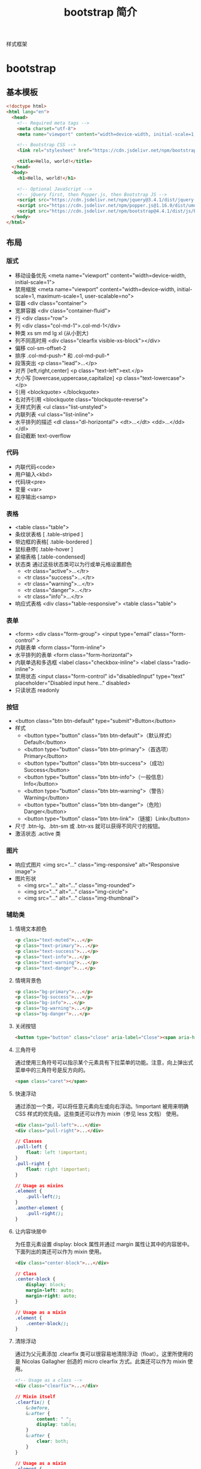 #+TITLE: bootstrap 简介
#+DESCRIPTION: bootstrap 简介
#+TAGS[]: bootstrap
#+CATEGORIES[]: 技术

样式框架
# more
* bootstrap 
** 基本模板  
   #+begin_src html
     <!doctype html>
     <html lang="en">
       <head>
         <!-- Required meta tags -->
         <meta charset="utf-8">
         <meta name="viewport" content="width=device-width, initial-scale=1, shrink-to-fit=no">

         <!-- Bootstrap CSS -->
         <link rel="stylesheet" href="https://cdn.jsdelivr.net/npm/bootstrap@4.4.1/dist/css/bootstrap.min.css" integrity="sha384-Vkoo8x4CGsO3+Hhxv8T/Q5PaXtkKtu6ug5TOeNV6gBiFeWPGFN9MuhOf23Q9Ifjh" crossorigin="anonymous">

         <title>Hello, world!</title>
       </head>
       <body>
         <h1>Hello, world!</h1>

         <!-- Optional JavaScript -->
         <!-- jQuery first, then Popper.js, then Bootstrap JS -->
         <script src="https://cdn.jsdelivr.net/npm/jquery@3.4.1/dist/jquery.slim.min.js" integrity="sha384-J6qa4849blE2+poT4WnyKhv5vZF5SrPo0iEjwBvKU7imGFAV0wwj1yYfoRSJoZ+n" crossorigin="anonymous"></script>
         <script src="https://cdn.jsdelivr.net/npm/popper.js@1.16.0/dist/umd/popper.min.js" integrity="sha384-Q6E9RHvbIyZFJoft+2mJbHaEWldlvI9IOYy5n3zV9zzTtmI3UksdQRVvoxMfooAo" crossorigin="anonymous"></script>
         <script src="https://cdn.jsdelivr.net/npm/bootstrap@4.4.1/dist/js/bootstrap.min.js" integrity="sha384-wfSDF2E50Y2D1uUdj0O3uMBJnjuUD4Ih7YwaYd1iqfktj0Uod8GCExl3Og8ifwB6" crossorigin="anonymous"></script>
       </body>
     </html>
   #+end_src
               
** 布局
*** 版式   
    - 移动设备优先 <meta name="viewport" content="width=device-width, initial-scale=1">
    - 禁用缩放 <meta name="viewport" content="width=device-width, initial-scale=1, maximum-scale=1, user-scalable=no">
    - 容器 <div class="container">
    - 宽屏容器 <div class="container-fluid">
    - 行 <div class="row">
    - 列 <div class="col-md-1">.col-md-1</div>
    - 种类 xs  sm md lg xl  (从小到大)
    - 列不同高时用 <div class="clearfix visible-xs-block"></div>
    - 偏移 col-sm-offset-2
    - 排序 .col-md-push-* 和 .col-md-pull-*
    - 段落突出 <p class="lead">...</p>
    - 对齐 [left,right,center] <p class="text-left">ext.</p>
    - 大小写 [lowercase,uppercase,capitalize] <p class="text-lowercase"></p>
    - 引用 <blockquote> </blockquote>
    - 右对齐引用 <blockquote class="blockquote-reverse">
    - 无样式列表 <ul class="list-unstyled">
    - 内联列表 <ul class="list-inline">
    - 水平排列的描述 <dl class="dl-horizontal"> <dt>...</dt> <dd>...</dd> </dl>
    - 自动截断 text-overflow
*** 代码
    - 内联代码<code>
    - 用户输入<kbd> 
    - 代码块<pre>
    - 变量 <var>
    - 程序输出<samp>
*** 表格
    - <table class="table">
    - 条纹状表格 [ .table-striped ]
    - 带边框的表格[ .table-bordered ]
    - 鼠标悬停[ .table-hover ]
    - 紧缩表格 [.table-condensed]
    - 状态类 通过这些状态类可以为行或单元格设置颜色
      - <tr class="active">...</tr>
      - <tr class="success">...</tr>
      - <tr class="warning">...</tr>
      - <tr class="danger">...</tr>
      - <tr class="info">...</tr>
    - 响应式表格 <div class="table-responsive"> <table class="table">
*** 表单
    - <form> <div class="form-group"> <input type="email" class="form-control" >
    - 内联表单 <form class="form-inline">
    - 水平排列的表单 <form class="form-horizontal">
    - 内联单选和多选框 <label class="checkbox-inline"> <label class="radio-inline">
    - 禁用状态 <input class="form-control" id="disabledInput" type="text" placeholder="Disabled input here..." disabled>
    - 只读状态 readonly 
*** 按钮
    - <button class="btn btn-default" type="submit">Button</button>
    - 样式
      - <button type="button" class="btn btn-default">（默认样式）Default</button>
      - <button type="button" class="btn btn-primary">（首选项）Primary</button>
      - <button type="button" class="btn btn-success">（成功）Success</button>
      - <button type="button" class="btn btn-info">（一般信息）Info</button>
      - <button type="button" class="btn btn-warning">（警告）Warning</button>
      - <button type="button" class="btn btn-danger">（危险）Danger</button>
      - <button type="button" class="btn btn-link">（链接）Link</button>
    - 尺寸 .btn-lg、.btn-sm 或 .btn-xs 就可以获得不同尺寸的按钮。
    - 激活状态 .active 类
*** 图片
    - 响应式图片 <img src="..." class="img-responsive" alt="Responsive image">
    - 图片形状
      - <img src="..." alt="..." class="img-rounded">
      - <img src="..." alt="..." class="img-circle">
      - <img src="..." alt="..." class="img-thumbnail">
*** 辅助类
**** 情境文本颜色
     #+begin_src html
       <p class="text-muted">...</p>
       <p class="text-primary">...</p>
       <p class="text-success">...</p>
       <p class="text-info">...</p>
       <p class="text-warning">...</p>
       <p class="text-danger">...</p>
     #+end_src
**** 情境背景色
     #+begin_src html
       <p class="bg-primary">...</p>
       <p class="bg-success">...</p>
       <p class="bg-info">...</p>
       <p class="bg-warning">...</p>
       <p class="bg-danger">...</p>
     #+end_src
                   
**** 关闭按钮
     #+begin_src html
       <button type="button" class="close" aria-label="Close"><span aria-hidden="true">&times;</span></button>
     #+end_src
**** 三角符号
     通过使用三角符号可以指示某个元素具有下拉菜单的功能。注意，向上弹出式菜单中的三角符号是反方向的。

     #+begin_src html
       <span class="caret"></span>
     #+end_src
**** 快速浮动
     通过添加一个类，可以将任意元素向左或向右浮动。!important 被用来明确 CSS 样式的优先级。这些类还可以作为 mixin（参见 less 文档） 使用。

     #+begin_src html
       <div class="pull-left">...</div>
       <div class="pull-right">...</div>
     #+end_src
     #+begin_src css
       // Classes
       .pull-left {
           float: left !important;
       }
       .pull-right {
           float: right !important;
       }

       // Usage as mixins
       .element {
           .pull-left();
       }
       .another-element {
           .pull-right();
       }
     #+end_src
**** 让内容块居中
     为任意元素设置 display: block 属性并通过 margin 属性让其中的内容居中。下面列出的类还可以作为 mixin 使用。

     #+begin_src html
       <div class="center-block">...</div>
     #+end_src
             
     #+begin_src css
       // Class
       .center-block {
           display: block;
           margin-left: auto;
           margin-right: auto;
       }

       // Usage as a mixin
       .element {
           .center-block();
       }
     #+end_src
**** 清除浮动
     通过为父元素添加 .clearfix 类可以很容易地清除浮动（float）。这里所使用的是 Nicolas Gallagher 创造的 micro clearfix 方式。此类还可以作为 mixin 使用。

     #+begin_src html
       <!-- Usage as a class -->
       <div class="clearfix">...</div>
     #+end_src
     #+begin_src css
       // Mixin itself
       .clearfix() {
           &:before,
           &:after {
               content: " ";
               display: table;
           }
           &:after {
               clear: both;
           }
       }

       // Usage as a mixin
       .element {
           .clearfix();
       }
     #+end_src
**** 显示或隐藏内容
     #+begin_src html
       <div class="show">...</div>
       <div class="hidden">...</div>
     #+end_src
     #+begin_src css
       // Classes
       .show {
           display: block !important;
       }
       .hidden {
           display: none !important;
       }
       .invisible {
           visibility: hidden;
       }

       // Usage as mixins
       .element {
           .show();
       }
       .another-element {
           .hidden();
       }
     #+end_src
**** 屏幕阅读器和键盘导航
     .sr-only 类可以对屏幕阅读器以外的设备隐藏内容。.sr-only 和
     .sr-only-focusable 联合使用的话可以在元素有焦点的时候再次显示出来（例如，使
     用键盘导航的用户）。对于遵循 可访问性的最佳实践 很有必要。这个类也可以作为
     mixin 使用。

     #+begin_src html
       <a class="sr-only sr-only-focusable" href="#content">Skip to main content</a>
       // Usage as a mixin
     #+end_src
     #+begin_src html
       .skip-navigation {
       .sr-only();
       .sr-only-focusable();
       }
     #+end_src
**** 图片替换
     使用 .text-hide 类或对应的 mixin 可以用来将元素的文本内容替换为一张背景图。

     #+begin_src html
       <h1 class="text-hide">Custom heading</h1>
       // Usage as a mixin
       .heading {
       .text-hide();
       }
     #+end_src
              
** 组件
*** 图标   
    - 安装 https://icons.bootcss.com/#install
    - 内嵌使用 <svg class="bi bi-chevron-right" width="32" height="32" viewBox="0 0 20 20" fill="currentColor" xmlns="http://www.w3.org/2000/svg"><path fill-rule="evenodd" d="M6.646 3.646a.5.5 0 01.708 0l6 6a.5.5 0 010 .708l-6 6a.5.5 0 01-.708-.708L12.293 10 6.646 4.354a.5.5 0 010-.708z" clip-rule="evenodd"/></svg>
    - 图像使用 <img src="/assets/img/bootstrap.svg" alt="" width="32" height="32" title="Bootstrap">

*** 下拉菜单
**** 案例
     将下拉菜单触发器和下拉菜单都包裹在.dropdown 里，或者另一个声明了 position:
     relative;的元素。然后添加组成菜单的 HTML 代码。
     #+BEGIN_SRC html
       <div class="dropdown">
         <button class="btn btn-default dropdown-toggle" type="button" id="dropdownMenu1" data-toggle="dropdown" aria-haspopup="true" aria-expanded="true">
           Dropdown
           <span class="caret"></span>
         </button>
         <ul class="dropdown-menu" aria-labelledby="dropdownMenu1">
           <li><a href="#">Action</a></li>
           <li><a href="#">Another action</a></li>
           <li><a href="#">Something else here</a></li>
           <li role="separator" class="divider"></li>
           <li><a href="#">Separated link</a></li>
         </ul>
       </div>
     #+END_SRC 
    
     通过为下拉菜单的父元素设置 .dropup 类，可以让菜单向上弹出（默认是向下弹出的）。
    
     #+BEGIN_SRC html
       <div class="dropup">
         <button class="btn btn-default dropdown-toggle" type="button" id="dropdownMenu2" data-toggle="dropdown" aria-haspopup="true" aria-expanded="false">
           Dropup
           <span class="caret"></span>
         </button>
         <ul class="dropdown-menu" aria-labelledby="dropdownMenu2">
           <li><a href="#">Action</a></li>
           <li><a href="#">Another action</a></li>
           <li><a href="#">Something else here</a></li>
           <li role="separator" class="divider"></li>
           <li><a href="#">Separated link</a></li>
         </ul>
       </div>
     #+END_SRC
**** 对齐 [ .dropdown-menu-right]
     默认情况下，下拉菜单自动沿着父元素的上沿和左侧被定位为 100% 宽度。 为
     .dropdown-menu 添加 .dropdown-menu-right 类可以让菜单右对齐。
**** 标题 
     在任何下拉菜单中均可通过添加标题来标明一组动作。
     #+BEGIN_SRC html
       <ul class="dropdown-menu" aria-labelledby="dropdownMenu3">
         ...
         <li class="dropdown-header">Dropdown header</li>
         ...
       </ul>
     #+END_SRC
**** 禁用的菜单项 为下拉菜单中的 <li> 元素添加 .disabled 类，从而禁用相应的菜单项。
**** 分割线
     为下拉菜单添加一条分割线，用于将多个链接分组。
     
     #+begin_src html
       <ul class="dropdown-menu" aria-labelledby="dropdownMenuDivider">
         ...
         <li role="separator" class="divider"></li>
         ...
       </ul>
     #+end_src
**** 禁用的菜单项
     为下拉菜单中的 <li> 元素添加 .disabled 类，从而禁用相应的菜单项。

     #+begin_src html
       <ul class="dropdown-menu" aria-labelledby="dropdownMenu4">
         <li><a href="#">Regular link</a></li>
         <li class="disabled"><a href="#">Disabled link</a></li>
         <li><a href="#">Another link</a></li>
       </ul>
     #+end_src
*** 按钮组
    通过按钮组容器把一组按钮放在同一行里。通过与按钮插件联合使用，可以设置为单选框或
    多选框的样式和行为。

    : 按钮组中的工具提示和弹出框需要特别的设置
    : 当为 .btn-group 中的元素应用工具提示或弹出框时，必须指定 container: 'body' 选项，这样可以避免不必要的副作用（例如工具提示或弹出框触发时，会让页面元素变宽和/或失去圆角）。

    : 确保设置正确的 role 属性并提供一个 label 标签
    : 为了向使用辅助技术 - 如屏幕阅读器 - 的用户正确传达一正确的按钮分组，需要提供一个合适的 role 属性。对于按钮组合，应该是 role="group"，对于 toolbar（工具栏）应该是 role="toolbar"。

    : 一个例外是按钮组合只包含一个单一的控制元素或一个下拉菜单（比如实际情况，<button> 元素组成的两端对齐排列的按钮组 ）或下拉菜单。

    : 此外，按钮组和工具栏应给定一个明确的 label 标签，尽管设置了正确的 role 属性，但是大多数辅助技术将不会正确的识读他们。在这里提供的实例中，我们使用 aria-label，但是，aria-labelledby 也可以使用。
**** 基本实例
     Wrap a series of buttons with .btn in .btn-group.

     #+begin_src html
       <div class="btn-group" role="group" aria-label="...">
         <button type="button" class="btn btn-default">Left</button>
         <button type="button" class="btn btn-default">Middle</button>
         <button type="button" class="btn btn-default">Right</button>
       </div>
     #+end_src
**** 按钮工具栏
     把一组 <div class="btn-group"> 组合进一个 <div class="btn-toolbar"> 中就可以做成更复杂的组件。

     <div class="btn-toolbar" role="toolbar" aria-label="...">
     <div class="btn-group" role="group" aria-label="...">...</div>
     <div class="btn-group" role="group" aria-label="...">...</div>
     <div class="btn-group" role="group" aria-label="...">...</div>
     </div>
**** 尺寸
     只要给 .btn-group 加上 .btn-group-* 类，就省去为按钮组中的每个按钮都赋予尺寸类了，
     如果包含了多个按钮组时也适用。

     #+begin_src html
       <div class="btn-group btn-group-lg" role="group" aria-label="...">...</div>
       <div class="btn-group" role="group" aria-label="...">...</div>
       <div class="btn-group btn-group-sm" role="group" aria-label="...">...</div>
       <div class="btn-group btn-group-xs" role="group" aria-label="...">...</div>
     #+end_src
**** 嵌套
     想要把下拉菜单混合到一系列按钮中，只须把 .btn-group 放入另一个 .btn-group 中。

     #+begin_src html
       <div class="btn-group" role="group" aria-label="...">
         <button type="button" class="btn btn-default">1</button>
         <button type="button" class="btn btn-default">2</button>

         <div class="btn-group" role="group">
           <button type="button" class="btn btn-default dropdown-toggle" data-toggle="dropdown" aria-haspopup="true" aria-expanded="false">
             Dropdown
             <span class="caret"></span>
           </button>
           <ul class="dropdown-menu">
             <li><a href="#">Dropdown link</a></li>
             <li><a href="#">Dropdown link</a></li>
           </ul>
         </div>
       </div>
     #+end_src
**** 垂直排列
     让一组按钮垂直堆叠排列显示而不是水平排列。分列式按钮下拉菜单不支持这种方式。

     #+begin_src html
       <div class="btn-group-vertical" role="group" aria-label="...">
         ...
       </div>
     #+end_src
**** 两端对齐排列的按钮组
     让一组按钮拉长为相同的尺寸，填满父元素的宽度。对于按钮组中的按钮式下拉菜单也同样适用。

     : 关于边框的处理
     : 由于对两端对齐的按钮组使用了特定的 HTML 和 CSS（即 display: table-cell），两个按钮之间的边框叠加在了一起。在普通的按钮组中，margin-left: -1px 用于将边框重叠，而没有删除任何一个按钮的边框。然而，margin 属性不支持 display: table-cell。因此，根据你对 Bootstrap 的定制，你可以删除或重新为按钮的边框设置颜色。

     : IE8 和边框
     : Internet Explorer 8 不支持在两端对齐的按钮组中绘制边框，无论是 <a> 或 <button> 元素。为了照顾 IE8，把每个按钮放入另一个 .btn-group 中即可。
***** 关于 <a> 元素
      只须将一系列 .btn 元素包裹到 .btn-group.btn-group-justified 中即可。


      #+begin_src html
        <div class="btn-group btn-group-justified" role="group" aria-label="...">
          ...
        </div>
      #+end_src
      : Links acting as buttons
      : If the <a> elements are used to act as buttons – triggering in-page functionality, rather than navigating to another document or section within the current page – they should also be given an appropriate role="button".
***** 关于 <button> 元素
      为了将 <button> 元素用于两端对齐的按钮组中，必须将每个按钮包裹进一个按钮组
      中 you must wrap each button in a button group。大部分的浏览器不能将我们的
      CSS 应用到对齐的 <button> 元素上，但是，由于我们支持按钮式下拉菜单，我们可
      以解决这个问题。

      #+begin_src html
        <div class="btn-group btn-group-justified" role="group" aria-label="...">
          <div class="btn-group" role="group">
            <button type="button" class="btn btn-default">Left</button>
          </div>
          <div class="btn-group" role="group">
            <button type="button" class="btn btn-default">Middle</button>
          </div>
          <div class="btn-group" role="group">
            <button type="button" class="btn btn-default">Right</button>
          </div>
        </div>
      #+end_src
*** 按钮式下拉菜单
**** 单按钮下拉菜单
     #+begin_src html
       <!-- Single button -->
       <div class="btn-group">
         <button type="button" class="btn btn-default dropdown-toggle" data-toggle="dropdown" aria-haspopup="true" aria-expanded="false">
           Action <span class="caret"></span>
         </button>
         <ul class="dropdown-menu">
           <li><a href="#">Action</a></li>
           <li><a href="#">Another action</a></li>
           <li><a href="#">Something else here</a></li>
           <li role="separator" class="divider"></li>
           <li><a href="#">Separated link</a></li>
         </ul>
       </div>
     #+end_src
**** 分裂式按钮下拉菜单
     #+begin_src html
     <!-- Split button -->
     <div class="btn-group">
     <button type="button" class="btn btn-danger">Action</button>
     <button type="button" class="btn btn-danger dropdown-toggle" data-toggle="dropdown" aria-haspopup="true" aria-expanded="false">
     <span class="caret"></span>
     <span class="sr-only">Toggle Dropdown</span>
     </button>
     <ul class="dropdown-menu">
     <li><a href="#">Action</a></li>
     <li><a href="#">Another action</a></li>
     <li><a href="#">Something else here</a></li>
     <li role="separator" class="divider"></li>
     <li><a href="#">Separated link</a></li>
     </ul>
     </div>
**** 向上弹出式菜单
     给父元素添加 .dropup 类就能使触发的下拉菜单朝上方打开。

     #+begin_src html
       <div class="btn-group dropup">
         <button type="button" class="btn btn-default">Dropup</button>
         <button type="button" class="btn btn-default dropdown-toggle" data-toggle="dropdown" aria-haspopup="true" aria-expanded="false">
           <span class="caret"></span>
           <span class="sr-only">Toggle Dropdown</span>
         </button>
         <ul class="dropdown-menu">
           <!-- Dropdown menu links -->
         </ul>
       </div>
     #+end_src
*** 导航
**** 标签页
     注意 .nav-tabs 类依赖 .nav 基类。

    #+begin_src html
    <ul class="nav nav-tabs">
      <li role="presentation" class="active"><a href="#">Home</a></li>
      <li role="presentation"><a href="#">Profile</a></li>
      <li role="presentation"><a href="#">Messages</a></li>
    </ul>
    #+end_src
**** 胶囊式标签页
    HTML 标记相同，但使用 .nav-pills 类：

    #+begin_src html
    <ul class="nav nav-pills">
      <li role="presentation" class="active"><a href="#">Home</a></li>
      <li role="presentation"><a href="#">Profile</a></li>
      <li role="presentation"><a href="#">Messages</a></li>
    </ul>
    #+end_src
    胶囊是标签页也是可以垂直方向堆叠排列的。只需添加 .nav-stacked 类。

    #+begin_src html
    <ul class="nav nav-pills nav-stacked">
      ...
    </ul>
    #+end_src
**** 两端对齐的标签页
    在大于 768px 的屏幕上，通过 .nav-justified 类可以很容易的让标签页或胶囊式标
    签呈现出同等宽度。在小屏幕上，导航链接呈现堆叠样式。

    #+begin_src html
    <ul class="nav nav-tabs nav-justified">
      ...
    </ul>
    <ul class="nav nav-pills nav-justified">
      ...
    </ul>
    #+end_src
**** 禁用的链接
    对任何导航组件（标签页、胶囊式标签页），都可以添加 .disabled 类，从而实现链接为灰色且没有鼠标悬停效果。

    : 链接功能不受到影响
    : 这个类只改变 <a> 的外观，不改变功能。可以自己写 JavaScript 禁用这里的链接。

    #+begin_src html
    <ul class="nav nav-pills">
      ...
      <li role="presentation" class="disabled"><a href="#">Disabled link</a></li>
      ...
    </ul>
    #+end_src
**** 添加下拉菜单
    用一点点额外 HTML 代码并加入下拉菜单插件的 JavaScript 插件即可。
***** 带下拉菜单的标签页
     #+begin_src html
     <ul class="nav nav-tabs">
       ...
       <li role="presentation" class="dropdown">
         <a class="dropdown-toggle" data-toggle="dropdown" href="#" role="button" aria-haspopup="true" aria-expanded="false">
           Dropdown <span class="caret"></span>
         </a>
         <ul class="dropdown-menu">
           ...
         </ul>
       </li>
       ...
     </ul>
     #+end_src
***** 带下拉菜单的胶囊式标签页
     #+begin_src html
     <ul class="nav nav-pills">
       ...
       <li role="presentation" class="dropdown">
         <a class="dropdown-toggle" data-toggle="dropdown" href="#" role="button" aria-haspopup="true" aria-expanded="false">
           Dropdown <span class="caret"></span>
         </a>
         <ul class="dropdown-menu">
           ...
         </ul>
       </li>
       ...
     </ul>
     #+end_src
*** 导航条
**** 默认样式的导航条
     导航条是在您的应用或网站中作为导航页头的响应式基础组件。它们在移动设备上可
      以折叠（并且可开可关），且在视口（viewport）宽度增加时逐渐变为水平展开模式。

      两端对齐的导航条导航链接已经被弃用了。

      : 导航条内所包含元素溢出
      : 由于 Bootstrap 并不知道你在导航条内放置的元素需要占据多宽的空间，你可能会遇到导航条中的内容折行的情况（也就是导航条占据两行）。解决办法如下：

      a. 减少导航条内所有元素所占据的宽度。
      b. 在某些尺寸的屏幕上（利用 响应式工具类）隐藏导航条内的一些元素。
      c. 修改导航条在水平排列和折叠排列互相转化时，触发这个转化的最小屏幕宽度值。可以通过修改 @grid-float-breakpoint 变量实现，或者自己重写相关的媒体查询代码，覆盖 Bootstrap 的默认值。
      : 依赖 JavaScript 插件
      : 如果 JavaScript 被禁用，并且视口（viewport）足够窄，致使导航条折叠起来，导航条将不能被打开，.navbar-collapse 内所包含的内容也将不可见。

      : 响应式导航条依赖 collapse 插件，定制 Bootstrap 的话时候必将其包含。

      : 修改视口的阈值，从而影响导航条的排列模式
      : 当浏览器视口（viewport）的宽度小于 @grid-float-breakpoint 值时，导航条内部的元素变为折叠排列，也就是变现为移动设备展现模式；当浏览器视口（viewport）的宽度大于 @grid-float-breakpoint 值时，导航条内部的元素变为水平排列，也就是变现为非移动设备展现模式。通过调整源码中的这个值，就可以控制导航条何时堆叠排列，何时水平排列。默认值是 768px（小屏幕 -- 或者说是平板 --的最小值，或者说是平板）。

      : 导航条的可访问性
      : 务必使用 <nav> 元素，或者，如果使用的是通用的 <div> 元素的话，务必为导航条设置 role="navigation" 属性，这样能够让使用辅助设备的用户明确知道这是一个导航区域。

     #+begin_src html
     <nav class="navbar navbar-default">
        <div class="container-fluid">
          <!-- Brand and toggle get grouped for better mobile display -->
          <div class="navbar-header">
            <button type="button" class="navbar-toggle collapsed" data-toggle="collapse" data-target="#bs-example-navbar-collapse-1" aria-expanded="false">
              <span class="sr-only">Toggle navigation</span>
              <span class="icon-bar"></span>
              <span class="icon-bar"></span>
              <span class="icon-bar"></span>
            </button>
            <a class="navbar-brand" href="#">Brand</a>
          </div>

          <!-- Collect the nav links, forms, and other content for toggling -->
          <div class="collapse navbar-collapse" id="bs-example-navbar-collapse-1">
            <ul class="nav navbar-nav">
              <li class="active"><a href="#">Link <span class="sr-only">(current)</span></a></li>
              <li><a href="#">Link</a></li>
              <li class="dropdown">
                <a href="#" class="dropdown-toggle" data-toggle="dropdown" role="button" aria-haspopup="true" aria-expanded="false">Dropdown <span class="caret"></span></a>
                <ul class="dropdown-menu">
                  <li><a href="#">Action</a></li>
                  <li><a href="#">Another action</a></li>
                  <li><a href="#">Something else here</a></li>
                  <li role="separator" class="divider"></li>
                  <li><a href="#">Separated link</a></li>
                  <li role="separator" class="divider"></li>
                  <li><a href="#">One more separated link</a></li>
                </ul>
              </li>
            </ul>
            <form class="navbar-form navbar-left">
              <div class="form-group">
                <input type="text" class="form-control" placeholder="Search">
              </div>
              <button type="submit" class="btn btn-default">Submit</button>
            </form>
            <ul class="nav navbar-nav navbar-right">
              <li><a href="#">Link</a></li>
              <li class="dropdown">
                <a href="#" class="dropdown-toggle" data-toggle="dropdown" role="button" aria-haspopup="true" aria-expanded="false">Dropdown <span class="caret"></span></a>
                <ul class="dropdown-menu">
                  <li><a href="#">Action</a></li>
                  <li><a href="#">Another action</a></li>
                  <li><a href="#">Something else here</a></li>
                  <li role="separator" class="divider"></li>
                  <li><a href="#">Separated link</a></li>
                </ul>
              </li>
            </ul>
          </div><!-- /.navbar-collapse -->
        </div><!-- /.container-fluid -->
      </nav>
     #+end_src
**** 品牌图标
      将导航条内放置品牌标志的地方替换为 <img> 元素即可展示自己的品牌图标。由于
      .navbar-brand 已经被设置了内补（padding）和高度（height），你需要根据自己
      的情况添加一些 CSS 代码从而覆盖默认设置。

      #+begin_src html
      <nav class="navbar navbar-default">
        <div class="container-fluid">
          <div class="navbar-header">
            <a class="navbar-brand" href="#">
              <img alt="Brand" src="...">
            </a>
          </div>
        </div>
      </nav>
      #+end_src
**** 表单
      将表单放置于 .navbar-form 之内可以呈现很好的垂直对齐，并在较窄的视口
      （viewport）中呈现折叠状态。 使用对齐选项可以规定其在导航条上出现的位置。

      注意，.navbar-form 和 .form-inline 的大部分代码都一样，内部实现使用了 mixin。 某些表单组件，例如输入框组，可能需要设置一个固定宽度，从而在导航条内有合适的展现。

      #+begin_src html
      <form class="navbar-form navbar-left" role="search">
        <div class="form-group">
          <input type="text" class="form-control" placeholder="Search">
        </div>
        <button type="submit" class="btn btn-default">Submit</button>
      </form>
      #+end_src
      : 移动设备上的注意事项
      : 在移动设备上，对于在 fixed 定位的元素内使用表单控件的情况有一些注意事项。请参考我们提供的浏览器支持情况相关的文档 。

      : 为输入框添加 label 标签
      : 如果你没有为输入框添加 label 标签，屏幕阅读器将会遇到问题。对于导航条内的表单，可以通过添加 .sr-only 类隐藏 label 标签。
**** 按钮
      对于不包含在 <form> 中的 <button> 元素，加上 .navbar-btn 后，可以让它在导航条里垂直居中。有一些对于为辅助设备提供可识别标签的方法，例如，aria-label、aria-labelledby 或者 title 属性。如果这些方法都没有，屏幕阅读器将使用 placeholder 属性（如果这个属性存在的话），但是请注意，使用 placeholder 代替其他识别标签的方式是不推荐的。
       #+begin_src html
       <button type="button" class="btn btn-default navbar-btn">Sign in</button>
       #+end_src
      : 基于情境的用法
      : 就像标准的 按钮类 一样，.navbar-btn 可以被用在 <a> 和 <input> 元素上。然而，在 .navbar-nav 内，.navbar-btn 和标准的按钮类都不应该被用在 <a> 元素上。
**** 文本
      把文本包裹在 .navbar-text 中时，为了有正确的行距和颜色，通常使用 <p> 标签。

      #+begin_src html
      <p class="navbar-text">Signed in as Mark Otto</p>
      #+end_src
**** 非导航的链接
      或许你希望在标准的导航组件之外添加标准链接，那么，使用 .navbar-link 类可以让链接有正确的默认颜色和反色设置。

      #+begin_src html
      <p class="navbar-text navbar-right">Signed in as <a href="#" class="navbar-link">Mark Otto</a></p>
      #+end_src
**** 组件排列
      通过添加 .navbar-left 和 .navbar-right 工具类让导航链接、表单、按钮或文本
      对齐。两个类都会通过 CSS 设置特定方向的浮动样式。例如，要对齐导航链接，就
      要把它们放在个分开的、应用了工具类的 <ul> 标签里。

      这些类是 .pull-left 和 .pull-right 的 mixin 版本，但是他们被限定在了媒体查
      询（media query）中，这样可以更容易的在各种尺寸的屏幕上处理导航条组件。

      : 向右侧对齐多个组件
      : 导航条目前不支持多个 .navbar-right 类。为了让内容之间有合适的空隙，我们为最后一个 .navbar-right 元素使用负边距（margin）。如果有多个元素使用这个类，它们的边距（margin）将不能按照你的预期正常展现。

      : 我们将在 v4 版本中重写这个组件时重新审视这个功能。
**** 固定在顶部
      添加 .navbar-fixed-top 类可以让导航条固定在顶部，还可包含一个 .container
      或 .container-fluid 容器，从而让导航条居中，并在两侧添加内补（padding）。

      #+begin_src html
      <nav class="navbar navbar-default navbar-fixed-top">
        <div class="container">
          ...
        </div>
      </nav>
      #+end_src
      : 需要为 body 元素设置内补（padding）
      : 这个固定的导航条会遮住页面上的其它内容，除非你给 <body> 元素底部设置了 padding。用你自己的值，或用下面给出的代码都可以。提示：导航条的默认高度是 50px。

      : body { padding-top: 70px; }
      : Make sure to include this after the core Bootstrap CSS.
**** 固定在底部
      添加 .navbar-fixed-bottom 类可以让导航条固定在底部，并且还可以包含一个
      .container 或 .container-fluid 容器，从而让导航条居中，并在两侧添加内补
      （padding）。

      #+begin_src html
      <nav class="navbar navbar-default navbar-fixed-bottom">
        <div class="container">
          ...
        </div>
      </nav>
      #+end_src
      : 需要为 body 元素设置内补（padding）
      : 这个固定的导航条会遮住页面上的其它内容，除非你给 <body> 元素底部设置了 padding。用你自己的值，或用下面给出的代码都可以。提示：导航条的默认高度是 50px。

      : body { padding-bottom: 70px; }
      : Make sure to include this after the core Bootstrap CSS.
**** 静止在顶部
      通过添加 .navbar-static-top 类即可创建一个与页面等宽度的导航条，它会随着页
      面向下滚动而消失。还可以包含一个 .container 或 .container-fluid 容器，用于
      将导航条居中对齐并在两侧添加内补（padding）。

      与 .navbar-fixed-* 类不同的是，你不用给 body 添加任何内补（padding）。

      #+begin_src html
      <nav class="navbar navbar-default navbar-static-top">
        <div class="container">
          ...
        </div>
      </nav>
      #+end_src
**** 反色的导航条
      通过添加 .navbar-inverse 类可以改变导航条的外观。

      #+begin_src html
      <nav class="navbar navbar-inverse">
        ...
      </nav>
      #+end_src
**** 路径导航
      在一个带有层次的导航结构中标明当前页面的位置。

      各路径间的分隔符已经自动通过 CSS 的 :before 和 content 属性添加了。

      #+begin_src html
      <ol class="breadcrumb">
        <li><a href="#">Home</a></li>
        <li><a href="#">Library</a></li>
        <li class="active">Data</li>
      </ol>
      #+end_src
*** 分页
**** 默认分页
       受 Rdio 的启发，我们提供了这个简单的分页组件，用在应用或搜索结果中超级棒。组件中的每个部分都很大，优点是容易点击、易缩放、点击区域大。

       #+begin_src html
       <nav aria-label="Page navigation">
         <ul class="pagination">
           <li>
             <a href="#" aria-label="Previous">
               <span aria-hidden="true">&laquo;</span>
             </a>
           </li>
           <li><a href="#">1</a></li>
           <li><a href="#">2</a></li>
           <li><a href="#">3</a></li>
           <li><a href="#">4</a></li>
           <li><a href="#">5</a></li>
           <li>
             <a href="#" aria-label="Next">
               <span aria-hidden="true">&raquo;</span>
             </a>
           </li>
         </ul>
       </nav>
       #+end_src
       Labelling the pagination component
       The pagination component should be wrapped in a <nav> element to identify it as a navigation section to screen readers and other assistive technologies. In addition, as a page is likely to have more than one such navigation section already (such as the primary navigation in the header, or a sidebar navigation), it is advisable to provide a descriptive aria-label for the <nav> which reflects its purpose. For example, if the pagination component is used to navigate between a set of search results, an appropriate label could be aria-label="Search results pages".
**** 禁用和激活状态
       链接在不同情况下可以定制。你可以给不能点击的链接添加 .disabled 类、给当前
       页添加 .active 类。
       #+begin_src html
       <nav aria-label="...">
         <ul class="pagination">
           <li class="disabled"><a href="#" aria-label="Previous"><span aria-hidden="true">&laquo;</span></a></li>
           <li class="active"><a href="#">1 <span class="sr-only">(current)</span></a></li>
           ...
         </ul>
       </nav>
       #+end_src
       我们建议将 active 或 disabled 状态的链接（即 <a> 标签）替换为 <span> 标签，
       或者在向前/向后的箭头处省略<a> 标签，这样就可以让其保持需要的样式而不能被
       点击。

       #+begin_src html
       <nav aria-label="...">
         <ul class="pagination">
           <li class="disabled">
             <span>
               <span aria-hidden="true">&laquo;</span>
             </span>
           </li>
           <li class="active">
             <span>1 <span class="sr-only">(current)</span></span>
           </li>
           ...
         </ul>
       </nav>
       #+end_src
**** 尺寸
       想要更小或更大的分页？.pagination-lg 或 .pagination-sm 类提供了额外可供选择的尺寸。

       #+begin_src html
       <nav aria-label="..."><ul class="pagination pagination-lg">...</ul></nav>
       <nav aria-label="..."><ul class="pagination">...</ul></nav>
       <nav aria-label="..."><ul class="pagination pagination-sm">...</ul></nav>
       #+end_src
*** 翻页
**** 默认实例
        在默认的翻页中，链接居中对齐。

        #+begin_src html
        <nav aria-label="...">
          <ul class="pager">
            <li><a href="#">Previous</a></li>
            <li><a href="#">Next</a></li>
          </ul>
        </nav>
        #+end_src
**** 对齐链接
        你还可以把链接向两端对齐：

        #+begin_src html
        <nav aria-label="...">
          <ul class="pager">
            <li class="previous"><a href="#"><span aria-hidden="true">&larr;</span> Older</a></li>
            <li class="next"><a href="#">Newer <span aria-hidden="true">&rarr;</span></a></li>
          </ul>
        </nav>
        #+end_src
**** 可选的禁用状态
        .disabled 类也可用于翻页中的链接。

        #+begin_src html
        <nav aria-label="...">
          <ul class="pager">
            <li class="previous disabled"><a href="#"><span aria-hidden="true">&larr;</span> Older</a></li>
            <li class="next"><a href="#">Newer <span aria-hidden="true">&rarr;</span></a></li>
          </ul>
        </nav>
        #+end_src
*** 标签
**** 实例
         #+begin_src html
         <h3>Example heading <span class="label label-default">New</span></h3>
         #+end_src
**** 可用的变体
         用下面的任何一个类即可改变标签的外观。

         #+begin_src html
         <span class="label label-default">Default</span>
         <span class="label label-primary">Primary</span>
         <span class="label label-success">Success</span>
         <span class="label label-info">Info</span>
         <span class="label label-warning">Warning</span>
         <span class="label label-danger">Danger</span>
         #+end_src
         : 如果标签数量很多怎么办？
         : 如果你有大量的设置为 inline 属性的标签全部放在一个较窄的容器元素内，在页面上展示这些标签就会出现问题，每个标签就会有自己的一个 inline-block 元素（就像图标一样）。解决的办法是为每个标签都设置为 display: inline-block; 属性。关于这个问题以及实例，请参考 #13219。
*** 徽章
    给链接、导航等元素嵌套 <span class="badge"> 元素，可以很醒目的展示新的或未读
    的信息条目。
          #+begin_src html
          <a href="#">Inbox <span class="badge">42</span></a>

         <button class="btn btn-primary" type="button">
           Messages <span class="badge">4</span>
         </button>
          #+end_src
**** Self collapsing
     如果没有新的或未读的信息条目，也就是说不包含任何内容，徽章组件能够自动隐藏
          （通过 CSS 的 :empty 选择符实现) 。

          : 跨浏览器兼容性
          : 徽章组件在 Internet Explorer 8 浏览器中不会自动消失，因为 IE8 不支持 :empty 选择符。
**** 适配导航元素的激活状态
          Bootstrap 提供了内置的样式，让胶囊式导航内处于激活状态的元素所包含的徽
          章展示相匹配的样式。

          #+begin_src html
          <ul class="nav nav-pills" role="tablist">
            <li role="presentation" class="active"><a href="#">Home <span class="badge">42</span></a></li>
            <li role="presentation"><a href="#">Profile</a></li>
            <li role="presentation"><a href="#">Messages <span class="badge">3</span></a></li>
          </ul>
          #+end_src
*** 巨幕
    这是一个轻量、灵活的组件，它能延伸至整个浏览器视口来展示网站上的关键内容。

          #+begin_src html
          <div class="jumbotron">
            <h1>Hello, world!</h1>
            <p>...</p>
            <p><a class="btn btn-primary btn-lg" href="#" role="button">Learn more</a></p>
          </div>
          #+end_src
          如果需要让巨幕组件的宽度与浏览器宽度一致并且没有圆角，请把此组件放在所
          有 .container 元素的外面，并在组件内部添加一个 .container 元素。

          #+begin_src html
          <div class="jumbotron">
            <div class="container">
              ...
            </div>
          </div>
          #+end_src
*** 页头
    页头组件能够为 h1 标签增加适当的空间，并且与页面的其他部分形成一定的分隔。它
    支持 h1 标签内内嵌 small 元素的默认效果，还支持大部分其他组件（需要增加一些
    额外的样式）。

          #+begin_src html
          <div class="page-header">
            <h1>Example page header <small>Subtext for header</small></h1>
          </div>
          #+end_src
*** 缩略图
    通过缩略图组件扩展 Bootstrap 的 栅格系统，可以很容易地展示栅格样式的图像、视
    频、文本等内容。

    如果你想实现一个类似 Pinterest 的页面效果（不同高度和/宽度的缩略图顺序排列）
    的话，你需要使用一个第三方插件，比如 Masonry、Isotope 或 Salvattore。
**** 默认样式的实例
     Boostrap 缩略图的默认设计仅需最少的标签就能展示带链接的图片。
     
          #+begin_src html
          <div class="row">
             <div class="col-xs-6 col-md-3">
               <a href="#" class="thumbnail">
                 <img src="..." alt="...">
               </a>
             </div>
             ...
           </div>
          #+end_src
**** 自定义内容
     添加一点点额外的标签，就可以把任何类型的 HTML 内容，例如标题、段落或按钮，
     加入缩略图组件内。
     #+begin_src html
     
           <div class="row">
             <div class="col-sm-6 col-md-4">
               <div class="thumbnail">
                 <img src="..." alt="...">
                 <div class="caption">
                   <h3>Thumbnail label</h3>
                   <p>...</p>
                   <p><a href="#" class="btn btn-primary" role="button">Button</a> <a href="#" class="btn btn-default" role="button">Button</a></p>
                 </div>
               </div>
             </div>
           </div>
     #+end_src
- 警告框 <div class="alert alert-primary" role="alert">  ，二级 secondary， alert danger warning info light dark
- 可关闭的警告框 <div class="alert alert-warning alert-dismissible" role="alert"> <button type="button" class="close" data-dismiss="alert" aria-label="Close"><span aria-hidden="true">&times;</span></button>
- 警告框中的链接 <a href="#" class="alert-link">...</a>
- 进度条
  #+begin_src html
    <div class="progress">
      <div class="progress-bar" role="progressbar" aria-valuenow="60" aria-valuemin="0" aria-valuemax="100" style="width: 60%;">
        <span class="sr-only">60% Complete</span>
      </div>
    </div>
  #+end_src
*- 带有提示标签的进度条
#+begin_src html
  <div class="progress">
    <div class="progress-bar" role="progressbar" aria-valuenow="60" aria-valuemin="0" aria-valuemax="100" style="width: 60%;">
      60%
    </div>
  </div>
#+end_src
- 根据情境变化效果
           #+begin_src html
           <div class="progress">
              <div class="progress-bar progress-bar-success" role="progressbar" aria-valuenow="40" aria-valuemin="0" aria-valuemax="100" style="width: 40%">
                <span class="sr-only">40% Complete (success)</span>
              </div>
            </div>
            <div class="progress">
              <div class="progress-bar progress-bar-info" role="progressbar" aria-valuenow="20" aria-valuemin="0" aria-valuemax="100" style="width: 20%">
                <span class="sr-only">20% Complete</span>
              </div>
            </div>
            <div class="progress">
              <div class="progress-bar progress-bar-warning" role="progressbar" aria-valuenow="60" aria-valuemin="0" aria-valuemax="100" style="width: 60%">
                <span class="sr-only">60% Complete (warning)</span>
              </div>
            </div>
            <div class="progress">
              <div class="progress-bar progress-bar-danger" role="progressbar" aria-valuenow="80" aria-valuemin="0" aria-valuemax="100" style="width: 80%">
                <span class="sr-only">80% Complete (danger)</span>
              </div>
            </div>
           #+end_src
- 条纹效果
            #+begin_src html
            <div class="progress">
               <div class="progress-bar progress-bar-success progress-bar-striped" role="progressbar" aria-valuenow="40" aria-valuemin="0" aria-valuemax="100" style="width: 40%">
                 <span class="sr-only">40% Complete (success)</span>
               </div>
             </div>
             <div class="progress">
               <div class="progress-bar progress-bar-info progress-bar-striped" role="progressbar" aria-valuenow="20" aria-valuemin="0" aria-valuemax="100" style="width: 20%">
                 <span class="sr-only">20% Complete</span>
               </div>
             </div>
             <div class="progress">
               <div class="progress-bar progress-bar-warning progress-bar-striped" role="progressbar" aria-valuenow="60" aria-valuemin="0" aria-valuemax="100" style="width: 60%">
                 <span class="sr-only">60% Complete (warning)</span>
               </div>
             </div>
             <div class="progress">
               <div class="progress-bar progress-bar-danger progress-bar-striped" role="progressbar" aria-valuenow="80" aria-valuemin="0" aria-valuemax="100" style="width: 80%">
                 <span class="sr-only">80% Complete (danger)</span>
               </div>
             </div>
            #+end_src
**** 动画效果
             #+begin_src html
             <div class="progress">
               <div class="progress-bar progress-bar-striped active" role="progressbar" aria-valuenow="45" aria-valuemin="0" aria-valuemax="100" style="width: 45%">
                 <span class="sr-only">45% Complete</span>
               </div>
             </div>
             #+end_src
**** 堆叠效果
             #+begin_src html
             <div class="progress">
               <div class="progress-bar progress-bar-success" style="width: 35%">
                 <span class="sr-only">35% Complete (success)</span>
               </div>
               <div class="progress-bar progress-bar-warning progress-bar-striped" style="width: 20%">
                 <span class="sr-only">20% Complete (warning)</span>
               </div>
               <div class="progress-bar progress-bar-danger" style="width: 10%">
                 <span class="sr-only">10% Complete (danger)</span>
               </div>
             </div>
             #+end_src
*** 列表组
             #+begin_src html
              <ul class="list-group">
                 <li class="list-group-item">Cras justo odio</li>
                 <li class="list-group-item">Dapibus ac facilisis in</li>
                 <li class="list-group-item">Morbi leo risus</li>
                 <li class="list-group-item">Porta ac consectetur ac</li>
                 <li class="list-group-item">Vestibulum at eros</li>
               </ul>
              #+end_src
**** 徽章
              #+begin_src html
              <ul class="list-group">
                 <li class="list-group-item">
                   <span class="badge">14</span>
                   Cras justo odio
                 </li>
               </ul>
              #+end_src
**** 链接
     #+begin_src html
       <div class="list-group">
         <a href="#" class="list-group-item active">
           Cras justo odio
         </a>
         <a href="#" class="list-group-item">Dapibus ac facilisis in</a>
         <a href="#" class="list-group-item">Morbi leo risus</a>
         <a href="#" class="list-group-item">Porta ac consectetur ac</a>
         <a href="#" class="list-group-item">Vestibulum at eros</a>
       </div>
     #+end_src
**** 按钮
     列表组中的元素也可以直接就是按钮（也同时意味着父元素必须是 <div> 而不能用
     <ul> 了），并且无需为每个按钮单独包裹一个父元素。注意不要使用标准的 .btn 类！

              #+begin_src html
              <div class="list-group">
                 <button type="button" class="list-group-item">Cras justo odio</button>
                 <button type="button" class="list-group-item">Dapibus ac facilisis in</button>
                 <button type="button" class="list-group-item">Morbi leo risus</button>
                 <button type="button" class="list-group-item">Porta ac consectetur ac</button>
                 <button type="button" class="list-group-item">Vestibulum at eros</button>
               </div>
              #+end_src
**** 被禁用的条目
     为 .list-group-item 添加 .disabled 类可以让单个条目显示为灰色，表现出被禁用的效果。

              #+begin_src html
              <div class="list-group">
                 <a href="#" class="list-group-item disabled">
                   Cras justo odio
                 </a>
                 <a href="#" class="list-group-item">Dapibus ac facilisis in</a>
                 <a href="#" class="list-group-item">Morbi leo risus</a>
                 <a href="#" class="list-group-item">Porta ac consectetur ac</a>
                 <a href="#" class="list-group-item">Vestibulum at eros</a>
               </div>
              #+end_src
**** 情境类
     为列表中的条目添加情境类，默认样式或链接列表都可以。还可以为列表中的条目设
               置 .active 状态。

              #+begin_src html
              <ul class="list-group">
                 <li class="list-group-item list-group-item-success">Dapibus ac facilisis in</li>
                 <li class="list-group-item list-group-item-info">Cras sit amet nibh libero</li>
                 <li class="list-group-item list-group-item-warning">Porta ac consectetur ac</li>
                 <li class="list-group-item list-group-item-danger">Vestibulum at eros</li>
               </ul>
               <div class="list-group">
                 <a href="#" class="list-group-item list-group-item-success">Dapibus ac facilisis in</a>
                 <a href="#" class="list-group-item list-group-item-info">Cras sit amet nibh libero</a>
                 <a href="#" class="list-group-item list-group-item-warning">Porta ac consectetur ac</a>
                 <a href="#" class="list-group-item list-group-item-danger">Vestibulum at eros</a>
               </div>
              #+end_src
**** 定制内容
     列表组中的每个元素都可以是任何 HTML 内容，甚至是像下面的带链接的列表组。

                  #+begin_src html
                  <div class="list-group">
                 <a href="#" class="list-group-item active">
                   <h4 class="list-group-item-heading">List group item heading</h4>
                   <p class="list-group-item-text">...</p>
                 </a>
               </div>
                  #+end_src
*** 面版
    #+begin_src html
      <div class="panel panel-default">
        <div class="panel-body">
          Basic panel example
        </div>
      </div>
    #+end_src
**** 带标题的面版
     #+begin_src html
       <div class="panel panel-default">
         <div class="panel-heading">Panel heading without title</div>
         <div class="panel-body">
           Panel content
         </div>
       </div>

       <div class="panel panel-default">
         <div class="panel-heading">
           <h3 class="panel-title">Panel title</h3>
         </div>
         <div class="panel-body">
           Panel content
         </div>
       </div>
     #+end_src
**** 带脚注的面版
     #+begin_src html
       <div class="panel panel-default">
         <div class="panel-body">
           Panel content
         </div>
         <div class="panel-footer">Panel footer</div>
       </div>
     #+end_src
**** 情境效果
     #+begin_src html
       <div class="panel panel-primary">...</div>
       <div class="panel panel-success">...</div>
       <div class="panel panel-info">...</div>
       <div class="panel panel-warning">...</div>
       <div class="panel panel-danger">...</div>
     #+end_src
**** 带表格的面版
     #+begin_src html
       <div class="panel panel-default">
         <!-- Default panel contents -->
         <div class="panel-heading">Panel heading</div>
         <div class="panel-body">
           <p>...</p>
         </div>

         <!-- Table -->
         <table class="table">
           ...
         </table>
       </div>
     #+end_src
**** 带列表组的面版
     #+begin_src html
       <div class="panel panel-default">
         <!-- Default panel contents -->
         <div class="panel-heading">Panel heading</div>
         <div class="panel-body">
           <p>...</p>
         </div>

         <!-- List group -->
         <ul class="list-group">
           <li class="list-group-item">Cras justo odio</li>
           <li class="list-group-item">Dapibus ac facilisis in</li>
           <li class="list-group-item">Morbi leo risus</li>
           <li class="list-group-item">Porta ac consectetur ac</li>
           <li class="list-group-item">Vestibulum at eros</li>
         </ul>
       </div>
     #+end_src
*** 具有响应式特性的嵌入内容
    #+begin_src html
      <!-- 16:9 aspect ratio -->
      <div class="embed-responsive embed-responsive-16by9">
        <iframe class="embed-responsive-item" src="..."></iframe>
      </div>

      <!-- 4:3 aspect ratio -->
      <div class="embed-responsive embed-responsive-4by3">
        <iframe class="embed-responsive-item" src="..."></iframe>
      </div>
    #+end_src
*** 轻量弹框
    #+begin_src html
      <div class="toast" role="alert" aria-live="assertive" aria-atomic="true">
        <div class="toast-header">
          <img src="..." class="rounded mr-2" alt="...">
          <strong class="mr-auto">Bootstrap</strong>
          <small>11 mins ago</small>
          <button type="button" class="ml-2 mb-1 close" data-dismiss="toast" aria-label="Close">
            <span aria-hidden="true">&times;</span>
          </button>
        </div>
        <div class="toast-body">
          Hello, world! This is a toast message.
        </div>
      </div>  
    #+end_src
